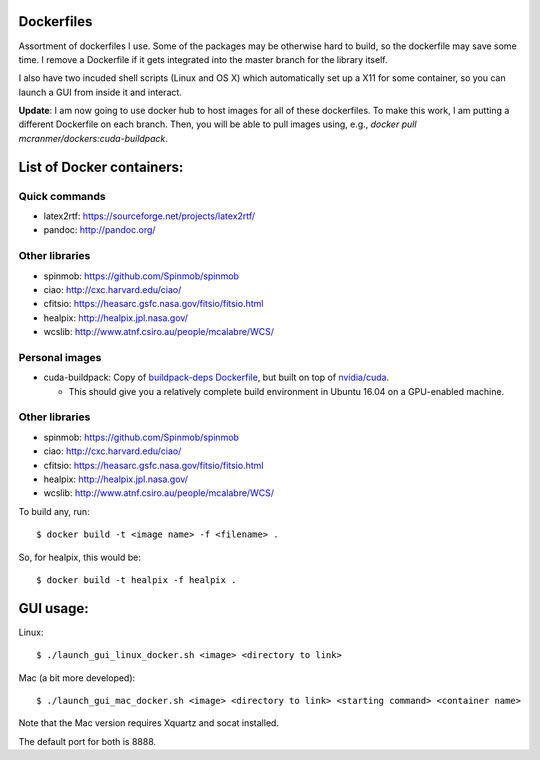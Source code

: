 Dockerfiles
===========

Assortment of dockerfiles I use. Some of the packages may be otherwise
hard to build, so the dockerfile may save some time. I remove a
Dockerfile if it gets integrated into the master branch for the library
itself.

I also have two incuded shell scripts (Linux and OS X) which
automatically set up a X11 for some container, so you can launch a GUI
from inside it and interact.

**Update**: I am now going to use docker hub to host images for all of these
dockerfiles. To make this work, I am putting a different
Dockerfile on each branch. Then, you will be able to pull
images using, e.g.,  `docker pull mcranmer/dockers:cuda-buildpack`.

List of Docker containers:
==========================

Quick commands
--------------

-  latex2rtf: https://sourceforge.net/projects/latex2rtf/
-  pandoc: http://pandoc.org/

Other libraries
---------------

-  spinmob: https://github.com/Spinmob/spinmob
-  ciao: http://cxc.harvard.edu/ciao/
-  cfitsio: https://heasarc.gsfc.nasa.gov/fitsio/fitsio.html
-  healpix: http://healpix.jpl.nasa.gov/
-  wcslib: http://www.atnf.csiro.au/people/mcalabre/WCS/

Personal images
---------------

- cuda-buildpack: Copy of `buildpack-deps Dockerfile
  <https://github.com/docker-library/buildpack-deps/blob/5589bc25a700d8b22b23af0964b77a75de47607d/xenial/Dockerfile>`_, but
  built on top of `nvidia/cuda
  <https://github.com/NVIDIA/nvidia-docker>`_.
  
  - This should give you a relatively complete
    build environment in Ubuntu 16.04 on a GPU-enabled machine.

Other libraries
---------------

-  spinmob: https://github.com/Spinmob/spinmob
-  ciao: http://cxc.harvard.edu/ciao/
-  cfitsio: https://heasarc.gsfc.nasa.gov/fitsio/fitsio.html
-  healpix: http://healpix.jpl.nasa.gov/
-  wcslib: http://www.atnf.csiro.au/people/mcalabre/WCS/

To build any, run:

::

    $ docker build -t <image name> -f <filename> .

So, for healpix, this would be:

::

    $ docker build -t healpix -f healpix .

GUI usage:
==========

Linux:

::

    $ ./launch_gui_linux_docker.sh <image> <directory to link> 

Mac (a bit more developed):

::

    $ ./launch_gui_mac_docker.sh <image> <directory to link> <starting command> <container name>

Note that the Mac version requires Xquartz and socat installed.

The default port for both is 8888.
